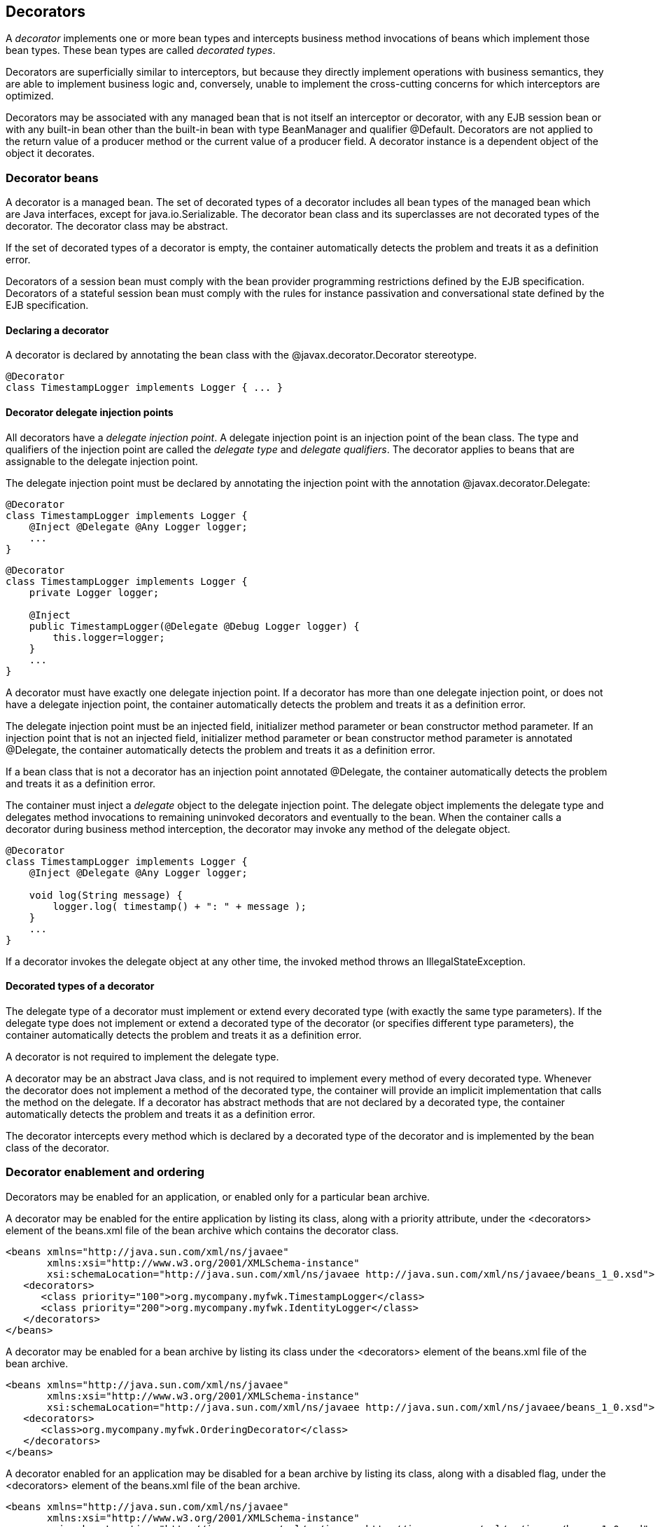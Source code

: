 [[decorators]]

== Decorators

A _decorator_ implements one or more bean types and intercepts business method invocations of beans which implement those bean types. These bean types are called _decorated types_.

Decorators are superficially similar to interceptors, but because they directly implement operations with business semantics, they are able to implement business logic and, conversely, unable to implement the cross-cutting concerns for which interceptors are optimized.

Decorators may be associated with any managed bean that is not itself an interceptor or decorator, with any EJB session bean or with any built-in bean other than the built-in bean with type +BeanManager+ and qualifier +@Default+. Decorators are not applied to the return value of a producer method or the current value of a producer field. A decorator instance is a dependent object of the object it decorates.

[[decoratorbean]]

=== Decorator beans

A decorator is a managed bean. The set of decorated types of a decorator includes all bean types of the managed bean which are Java interfaces, except for +java.io.Serializable+. The decorator bean class and its superclasses are not decorated types of the decorator. The decorator class may be abstract.

If the set of decorated types of a decorator is empty, the container automatically detects the problem and treats it as a definition error.

Decorators of a session bean must comply with the bean provider programming restrictions defined by the EJB specification. Decorators of a stateful session bean must comply with the rules for instance passivation and conversational state defined by the EJB specification.

[[decoratorannotation]]

==== Declaring a decorator

A decorator is declared by annotating the bean class with the +@javax.decorator.Decorator+ stereotype.

[source, java]
----
@Decorator
class TimestampLogger implements Logger { ... }
----

[[delegateattribute]]

==== Decorator delegate injection points

All decorators have a _delegate injection point_. A delegate injection point is an injection point of the bean class. The type and qualifiers of the injection point are called the _delegate type_ and _delegate qualifiers_. The decorator applies to beans that are assignable to the delegate injection point.

The delegate injection point must be declared by annotating the injection point with the annotation +@javax.decorator.Delegate+:

[source, java]
----
@Decorator
class TimestampLogger implements Logger {
    @Inject @Delegate @Any Logger logger;
    ...
}
----

[source, java]
----
@Decorator
class TimestampLogger implements Logger {
    private Logger logger;
    
    @Inject
    public TimestampLogger(@Delegate @Debug Logger logger) {
        this.logger=logger;
    }
    ...
}
----

A decorator must have exactly one delegate injection point. If a decorator has more than one delegate injection point, or does not have a delegate injection point, the container automatically detects the problem and treats it as a definition error.

The delegate injection point must be an injected field, initializer method parameter or bean constructor method parameter. If an injection point that is not an injected field, initializer method parameter or bean constructor method parameter is annotated +@Delegate+, the container automatically detects the problem and treats it as a definition error.

If a bean class that is not a decorator has an injection point annotated +@Delegate+, the container automatically detects the problem and treats it as a definition error.

The container must inject a _delegate_ object to the delegate injection point. The delegate object implements the delegate type and delegates method invocations to remaining uninvoked decorators and eventually to the bean. When the container calls a decorator during business method interception, the decorator may invoke any method of the delegate object.

[source, java]
----
@Decorator 
class TimestampLogger implements Logger { 
    @Inject @Delegate @Any Logger logger; 
 
    void log(String message) {
        logger.log( timestamp() + ": " + message );
    }
    ...
}
----

If a decorator invokes the delegate object at any other time, the invoked method throws an +IllegalStateException+.

==== Decorated types of a decorator

The delegate type of a decorator must implement or extend every decorated type (with exactly the same type parameters). If the delegate type does not implement or extend a decorated type of the decorator (or specifies different type parameters), the container automatically detects the problem and treats it as a definition error.

A decorator is not required to implement the delegate type.

A decorator may be an abstract Java class, and is not required to implement every method of every decorated type. Whenever the decorator does not implement a method of the decorated type, the container will provide an implicit implementation that calls the method on the delegate. If a decorator has abstract methods that are not declared by a decorated type, the container automatically detects the problem and treats it as a definition error.

The decorator intercepts every method which is declared by a decorated type of the decorator and is implemented by the bean class of the decorator.

[[enableddecorators]]

=== Decorator enablement and ordering

Decorators may be enabled for an application, or enabled only for a particular bean archive.

A decorator may be enabled for the entire application by listing its class, along with a priority attribute, under the +<decorators>+ element of the +beans.xml+ file of the bean archive which contains the decorator class.

[source, xml]
----
<beans xmlns="http://java.sun.com/xml/ns/javaee"
       xmlns:xsi="http://www.w3.org/2001/XMLSchema-instance"
       xsi:schemaLocation="http://java.sun.com/xml/ns/javaee http://java.sun.com/xml/ns/javaee/beans_1_0.xsd">
   <decorators>
      <class priority="100">org.mycompany.myfwk.TimestampLogger</class>
      <class priority="200">org.mycompany.myfwk.IdentityLogger</class>
   </decorators>
</beans>
----

A decorator may be enabled for a bean archive by listing its class under the +<decorators>+ element of the +beans.xml+ file of the bean archive.

[source, xml]
----
<beans xmlns="http://java.sun.com/xml/ns/javaee"
       xmlns:xsi="http://www.w3.org/2001/XMLSchema-instance"
       xsi:schemaLocation="http://java.sun.com/xml/ns/javaee http://java.sun.com/xml/ns/javaee/beans_1_0.xsd">
   <decorators>
      <class>org.mycompany.myfwk.OrderingDecorator</class>
   </decorators>
</beans>
----

A decorator enabled for an application may be disabled for a bean archive by listing its class, along with a disabled flag, under the +<decorators>+ element of the +beans.xml+ file of the bean archive.

[source, xml]
----
<beans xmlns="http://java.sun.com/xml/ns/javaee"
       xmlns:xsi="http://www.w3.org/2001/XMLSchema-instance"
       xsi:schemaLocation="http://java.sun.com/xml/ns/javaee http://java.sun.com/xml/ns/javaee/beans_1_0.xsd">
   <decorators>
      <class enabled="false">org.mycompany.myfwk.TimestampLogger</class>
   </decorators>
</beans>
----

A decorator may be given a default priority, but not enabled by listing its class, along with a disabled flag and the priority attribute, under the +<decorators>+ element of the +beans.xml+ file of the bean archive which contains the decorator class.

[source, xml]
----
<beans xmlns="http://java.sun.com/xml/ns/javaee"
       xmlns:xsi="http://www.w3.org/2001/XMLSchema-instance"
       xsi:schemaLocation="http://java.sun.com/xml/ns/javaee http://java.sun.com/xml/ns/javaee/beans_1_0.xsd">
   <decorators>
      <class enabled="false" priority="100">org.mycompany.myfwk.TimestampLogger</class>
   </decorators>
</beans>
----

A decorator with a default priority may be enabled for a bean archive by listing its class, along with an enabled flag, under the +<decorators>+ element of the +beans.xml+ file of the bean archive.

[source, xml]
----
<beans xmlns="http://java.sun.com/xml/ns/javaee"
       xmlns:xsi="http://www.w3.org/2001/XMLSchema-instance"
       xsi:schemaLocation="http://java.sun.com/xml/ns/javaee http://java.sun.com/xml/ns/javaee/beans_1_0.xsd">
   <decorators>
      <class enabled="true">org.mycompany.myfwk.TimestampLogger</class>
   </decorators>
</beans>
----
[IMPORTANT]
.OPEN ISSUE
============
Can other libraries disable decorators and change the priority? If so, which one wins?

============

[IMPORTANT]
.OPEN ISSUE
============
If a library defines an enabled or default priority decorator, can it be disabled or enabled for the entire application?

============

[IMPORTANT]
.OPEN ISSUE
============
Should we add a way to specify the priority by annotation?

============

The priority of the decorator declaration, defined in <<priorities>>, determines the default decorator ordering for the application. The order of the decorator declarations for a bean archive overrides the default decorator order. If the set of decorators enabled for the application and the set of decorators enabled for a bean archive are disjoint, then the first decorator enabled for the bean archive is given a priority of 1000. Decorators which occur earlier in the list are called first.

By default, a bean archive has no enabled decorators. A decorator must be explicitly enabled by listing its bean class under the +<decorators>+ element of the +beans.xml+ file of the bean archive.

[source, xml]
----
<beans xmlns="http://java.sun.com/xml/ns/javaee"
       xmlns:xsi="http://www.w3.org/2001/XMLSchema-instance"
       xsi:schemaLocation="http://java.sun.com/xml/ns/javaee http://java.sun.com/xml/ns/javaee/beans_1_0.xsd">
   <decorators>
      <class>org.mycompany.myfwk.TimestampLogger</class>
      <class>org.mycompany.myfwk.IdentityLogger</class>
   </decorators>
</beans>
----

The order of the decorator declarations determines the decorator ordering. Decorators which occur earlier in the list are called first.

Each child +<class>+ element must specify the name of a decorator bean class. If there is no class with the specified name, or if the class with the specified name is not a decorator bean class, the container automatically detects the problem and treats it as a deployment problem.

If the same class is listed twice under the +<decorators>+ element, the container automatically detects the problem and treats it as a deployment problem.

Decorators are called after interceptors.

A decorator is said to be _enabled_ if it is enabled in at least one bean archive.

[[decoratorresolution]]

=== Decorator resolution

The process of matching decorators to a certain bean is called _decorator resolution_. A decorator is bound to a bean if:

* The bean is assignable to the delegate injection point according to the rules defined in <<typesaferesolution>> (using <<assignableparametersdec>>).
* The decorator is enabled in the bean archive containing the bean.


If a decorator matches a managed bean, and the managed bean class is declared final, the container automatically detects the problem and treats it as a deployment problem.

If a decorator matches a managed bean with a non-static, non-private, final method, and the decorator also implements that method, the container automatically detects the problem and treats it as a deployment problem.

For a custom implementation of the +Decorator+ interface defined in <<decorator>>, the container calls +getDelegateType()+, +getDelegateQualifiers()+ and +getDecoratedTypes()+ to determine the delegate type and qualifiers and decorated types of the decorator.

[[assignableparametersdec]]

==== Assignability of raw and parameterized types for delegate injection points

Decorator delegate injection points have a special set of rules for determining assignability of raw and parameterized types, as an exception to <<assignableparameters>>.

A raw bean type is considered assignable to a parameterized delegate type if the raw types are identical and all type parameters of the delegate type are either unbounded type variables or +java.lang.Object+.

A parameterized bean type is considered assignable to a parameterized delegate type if they have identical raw type and for each parameter:

* the delegate type parameter and the bean type parameter are actual types with identical raw type, and, if the type is parameterized, the bean type parameter is assignable to the delegate type parameter according to these rules, or
* the delegate type parameter is a wildcard, the bean type parameter is an actual type and the actual type is assignable to the upper bound, if any, of the wildcard and assignable from the lower bound, if any, of the wildcard, or
* the delegate type parameter is a wildcard, the bean type parameter is a type variable and the upper bound of the type variable is assignable to the upper bound, if any, of the wildcard and assignable from the lower bound, if any, of the wildcard, or
* the delegate type parameter and the bean type parameter are both type variables and the upper bound of the bean type parameter is assignable to the upper bound, if any, of the delegate type parameter, or
* the delegate type parameter is a type variable, the bean type parameter is an actual type, and the actual type is assignable to the upper bound, if any, of the type variable.


[[decoratorinvocation]]

=== Decorator invocation

Whenever a business method is invoked on an instance of a bean with decorators, the container intercepts the business method invocation and, after processing all interceptors of the method, invokes decorators of the bean.

The container searches for the first decorator of the instance that implements the method that is being invoked as a business method. If no such decorator exists, the container invokes the business method of the intercepted instance. Otherwise, the container calls the method of the decorator.

When any decorator is invoked by the container, it may in turn invoke a method of the delegate. The container intercepts the delegate invocation and searches for the first decorator of the instance such that:

* the decorator occurs after the decorator invoking the delegate, and
* the decorator implements the method that is being invoked upon the delegate.


If no such decorator exists, the container invokes the business method of the intercepted instance. Otherwise, the container calls the method of the decorator.

